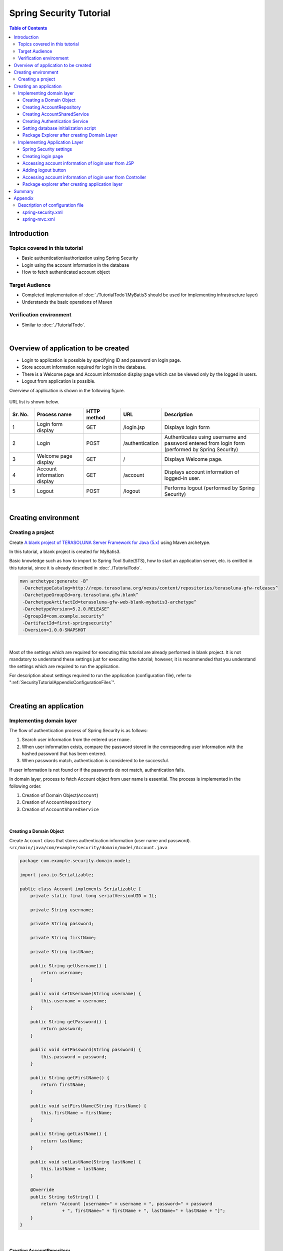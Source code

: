 ﻿Spring Security Tutorial
================================================================================

.. only:: html

.. contents:: Table of Contents
   :depth: 3
   :local:


Introduction
--------------------------------------------------------------------------------

Topics covered in this tutorial
^^^^^^^^^^^^^^^^^^^^^^^^^^^^^^^^^^^^^^^^^^^^^^^^^^^^^^^^^^^^^^^^^^^^^^^^^^^^^^^^
* Basic authentication/authorization using Spring Security
* Login using the account information in the database
* How to fetch authenticated account object

Target Audience
^^^^^^^^^^^^^^^^^^^^^^^^^^^^^^^^^^^^^^^^^^^^^^^^^^^^^^^^^^^^^^^^^^^^^^^^^^^^^^^^
* Completed implementation of :doc:`./TutorialTodo`\ (MyBatis3 should be used for implementing infrastructure layer) 
* Understands the basic operations of Maven

Verification environment
^^^^^^^^^^^^^^^^^^^^^^^^^^^^^^^^^^^^^^^^^^^^^^^^^^^^^^^^^^^^^^^^^^^^^^^^^^^^^^^^
* Similar to :doc:`./TutorialTodo`\ . 

|

Overview of application to be created
--------------------------------------------------------------------------------

* Login to application is possible by specifying ID and password on login page.
* Store account information required for login in the database.
* There is a Welcome page and Account information display page which can be viewed only by the logged in users.
* Logout from application is possible.

Overview of application is shown in the following figure.

.. figure:: ./images_Security/security_tutorial_applicatioin_overview.png
   :width: 90%

URL list is shown below.

.. tabularcolumns:: |p{0.10\linewidth}|p{0.20\linewidth}|p{0.15\linewidth}|p{0.15\linewidth}|p{0.40\linewidth}|
.. list-table::
    :header-rows: 1
    :widths: 10 20 15 15 40

    * - Sr. No.
      - Process name
      - HTTP method
      - URL
      - Description
    * - 1
      - Login form display
      - GET
      - /login.jsp
      - Displays login form
    * - 2
      - Login
      - POST
      - /authentication
      - Authenticates using username and password entered from login form (performed by Spring Security)
    * - 3
      - Welcome page display
      - GET
      - /
      - Displays Welcome page.
    * - 4
      - Account information display
      - GET
      - /account
      - Displays account information of logged-in user.
    * - 5
      - Logout
      - POST
      - /logout
      - Performs logout (performed by Spring Security)

|

Creating environment
--------------------------------------------------------------------------------

Creating a project
^^^^^^^^^^^^^^^^^^^^^^^^^^^^^^^^^^^^^^^^^^^^^^^^^^^^^^^^^^^^^^^^^^^^^^^^^^^^^^^^

Create \ `A blank project of TERASOLUNA Server Framework for Java (5.x) <https://github.com/terasolunaorg/terasoluna-gfw-web-blank>`_\  using Maven archetype.

In this tutorial, a blank project is created for MyBatis3.

Basic knowledge such as how to import to Spring Tool Suite(STS), how to start an application server, etc. is omitted in this tutorial,
since it is already described in :doc:`./TutorialTodo`.

.. code-block:: console

    mvn archetype:generate -B^
     -DarchetypeCatalog=http://repo.terasoluna.org/nexus/content/repositories/terasoluna-gfw-releases^
     -DarchetypeGroupId=org.terasoluna.gfw.blank^
     -DarchetypeArtifactId=terasoluna-gfw-web-blank-mybatis3-archetype^
     -DarchetypeVersion=5.2.0.RELEASE^
     -DgroupId=com.example.security^
     -DartifactId=first-springsecurity^
     -Dversion=1.0.0-SNAPSHOT

|

Most of the settings which are required for executing this tutorial are already performed in blank project.
It is not mandatory to understand these settings just for executing the tutorial; however,
it is recommended that you understand the settings which are required to run the application.

For description about settings required to run the application (configuration file),
refer to ":ref:`SecurityTutorialAppendixConfigurationFiles`".

|

Creating an application
--------------------------------------------------------------------------------

Implementing domain layer
^^^^^^^^^^^^^^^^^^^^^^^^^^^^^^^^^^^^^^^^^^^^^^^^^^^^^^^^^^^^^^^^^^^^^^^^^^^^^^^^

The flow of authentication process of Spring Security is as follows:

#. Search user information from the entered \ ``username``\ .
#. When user information exists, compare the password stored in the corresponding user information with the hashed password that has been entered.
#. When passwords match, authentication is considered to be successful.

If user information is not found or if the passwords do not match, authentication fails.

In domain layer, process to fetch Account object from user name is essential. The process is implemented in the following order.

#. Creation of Domain Object(\ ``Account``\ )
#. Creation of \ ``AccountRepository``\ 
#. Creation of \ ``AccountSharedService``\ 

|

Creating a Domain Object
""""""""""""""""""""""""""""""""""""""""""""""""""""""""""""""""""""""""""""""""

| Create \ ``Account``\  class that stores authentication information (user name and password).
| ``src/main/java/com/example/security/domain/model/Account.java``

.. code-block:: java
  
    package com.example.security.domain.model;
  
    import java.io.Serializable;
  
    public class Account implements Serializable {
        private static final long serialVersionUID = 1L;
  
        private String username;
  
        private String password;
  
        private String firstName;
  
        private String lastName;
  
        public String getUsername() {
            return username;
        }
  
        public void setUsername(String username) {
            this.username = username;
        }
  
        public String getPassword() {
            return password;
        }
  
        public void setPassword(String password) {
            this.password = password;
        }
  
        public String getFirstName() {
            return firstName;
        }
  
        public void setFirstName(String firstName) {
            this.firstName = firstName;
        }
  
        public String getLastName() {
            return lastName;
        }
  
        public void setLastName(String lastName) {
            this.lastName = lastName;
        }
  
        @Override
        public String toString() {
            return "Account [username=" + username + ", password=" + password
                    + ", firstName=" + firstName + ", lastName=" + lastName + "]";
        }
    }

|

Creating AccountRepository
""""""""""""""""""""""""""""""""""""""""""""""""""""""""""""""""""""""""""""""""

Implement a process to fetch \ ``Account``\  object from the database.

| Create \ ``AccountRepository``\  interface.
| ``src/main/java/com/example/security/domain/repository/account/AccountRepository.java``

.. code-block:: java
  
    package com.example.security.domain.repository.account;
  
    import com.example.security.domain.model.Account;

    public interface AccountRepository {
        Account findOne(String username);
    }

|

| Define SQL for fetching single \ ``Account``\  record, in Mapper file.
| ``src/main/resources/com/example/security/domain/repository/account/AccountRepository.xml``

.. code-block:: xml

    <?xml version="1.0" encoding="UTF-8"?>
    <!DOCTYPE mapper PUBLIC "-//mybatis.org//DTD Mapper 3.0//EN"
        "http://mybatis.org/dtd/mybatis-3-mapper.dtd">
    <mapper namespace="com.example.security.domain.repository.account.AccountRepository">

        <resultMap id="accountResultMap" type="Account">
            <id property="username" column="username" />
            <result property="password" column="password" />
            <result property="firstName" column="first_name" />
            <result property="lastName" column="last_name" />
        </resultMap>

        <select id="findOne" parameterType="String" resultMap="accountResultMap">
            SELECT
                username,
                password,
                first_name,
                last_name
            FROM
                account
            WHERE
                username = #{username}
        </select>
    </mapper>

|

Creating AccountSharedService
""""""""""""""""""""""""""""""""""""""""""""""""""""""""""""""""""""""""""""""""

Implement a business process to fetch \ ``Account``\  object from user name.

Since this process is to be used from Spring Security's Authentication service, interface name would be \ ``AccountSharedService``\  and class name would be \ ``AccountSharedServiceImpl``\ .

.. note::

    This guideline does not recommend calling a Service from another Service.

    To have common domain layer process (service),
    it is recommended to name it as \ ``XxxSharedService``\  instead of \ ``XxxService``\  to indicate that
    it is a service common across various service processes.

    The application created in this tutorial does not require common services.
    However, in general application, it is assumed to have common services for processing the account information.
    Therefore, in this tutorial, process to fetch the account information is implemented as SharedService.

|


| Create \ ``AccountSharedService``\  interface.
| ``src/main/java/com/example/security/domain/service/account/AccountSharedService.java``

.. code-block:: java

    package com.example.security.domain.service.account;

    import com.example.security.domain.model.Account;

    public interface AccountSharedService {
        Account findOne(String username);
    }

|

| Create \ ``AccountSharedServiceImpl``\  class.
| ``src/main/java/com/example/security/domain/service/account/AccountSharedServiceImpl.java``

.. code-block:: java

    package com.example.security.domain.service.account;

    import javax.inject.Inject;

    import org.springframework.stereotype.Service;
    import org.springframework.transaction.annotation.Transactional;
    import org.terasoluna.gfw.common.exception.ResourceNotFoundException;

    import com.example.security.domain.model.Account;
    import com.example.security.domain.repository.account.AccountRepository;

    @Service
    public class AccountSharedServiceImpl implements AccountSharedService {
        @Inject
        AccountRepository accountRepository;

        @Transactional(readOnly=true)
        @Override
        public Account findOne(String username) {
            // (1)
            Account account = accountRepository.findOne(username);
            // (2)
            if (account == null) {
                throw new ResourceNotFoundException("The given account is not found! username="
                        + username);
            }
            return account;
        }

    }

.. tabularcolumns:: |p{0.10\linewidth}|p{0.90\linewidth}|
.. list-table::
    :header-rows: 1
    :widths: 10 90

    * - Sr. No.
      - Description
    * - | (1)
      - | Fetch single \ ``Account``\  object that matches with the user name.
    * - | (2)
      - | If \ ``Account``\  that matches with the user name does not exist, throw \ ``ResourceNotFoundException``\  provided by common library.

|

.. _Tutorial_CreateAuthService:

Creating Authentication Service
""""""""""""""""""""""""""""""""""""""""""""""""""""""""""""""""""""""""""""""""

| Create a class to store authenticated user information which is used in Spring Security.
| ``src/main/java/com/example/security/domain/service/userdetails/SampleUserDetails.java``

.. code-block:: java

    package com.example.security.domain.service.userdetails;

    import org.springframework.security.core.authority.AuthorityUtils;
    import org.springframework.security.core.userdetails.User;

    import com.example.security.domain.model.Account;

    public class SampleUserDetails extends User { // (1)
        private static final long serialVersionUID = 1L;

        private final Account account; // (2)

        public SampleUserDetails(Account account) {
            // (3)
            super(account.getUsername(), account.getPassword(), AuthorityUtils
                    .createAuthorityList("ROLE_USER")); // (4)
            this.account = account;
        }

        public Account getAccount() { // (5)
            return account;
        }

    }

.. tabularcolumns:: |p{0.10\linewidth}|p{0.90\linewidth}|
.. list-table::
     :header-rows: 1
     :widths: 10 90
  
     * - Sr. No.
       - Description
     * - | (1)
       - | Implement \ ``org.springframework.security.core.userdetails.UserDetails``\  interface.
         | Here, implement project specific \ ``UserDetails``\  class, by inheriting \ ``org.springframework.security.core.userdetails.User`` \  class that implements \ ``UserDetails``\ .
     * - | (2)
       - | Maintain account information of this project in Spring's authentication user class.
     * - | (3)
       - | Call constructor of \ ``User``\  class. The first argument is user name, the second is password and the third is authority list.
     * - | (4)
       - | As a simple implementation, create an authority having only a role named as \ ``"ROLE_USER"``\ .
     * - | (5)
       - | Create getter of account information. This enables fetching of \ ``Account``\  object of login user.

|

| Create a service to fetch authentication user information which is used in Spring Security.
| ``src/main/java/com/example/security/domain/service/userdetails/SampleUserDetailsService.java``

.. code-block:: java

    package com.example.security.domain.service.userdetails;

    import javax.inject.Inject;

    import org.springframework.security.core.userdetails.UserDetails;
    import org.springframework.security.core.userdetails.UserDetailsService;
    import org.springframework.security.core.userdetails.UsernameNotFoundException;
    import org.springframework.stereotype.Service;
    import org.springframework.transaction.annotation.Transactional;
    import org.terasoluna.gfw.common.exception.ResourceNotFoundException;

    import com.example.security.domain.model.Account;
    import com.example.security.domain.service.account.AccountSharedService;

    @Service
    public class SampleUserDetailsService implements UserDetailsService { // (1)
        @Inject
        AccountSharedService accountSharedService; // (2)

        @Transactional(readOnly=true)
        @Override
        public UserDetails loadUserByUsername(String username) throws UsernameNotFoundException {
            try {
                Account account = accountSharedService.findOne(username); // (3)
                return new SampleUserDetails(account); // (4)
            } catch (ResourceNotFoundException e) {
                throw new UsernameNotFoundException("user not found", e); // (5)
            }
        }

    }

.. tabularcolumns:: |p{0.10\linewidth}|p{0.90\linewidth}|
.. list-table::
     :header-rows: 1
     :widths: 10 90
  
     * - Sr. No.
       - Description
     * - | (1)
       - | Implement \ ``org.springframework.security.core.userdetails.UserDetailsService``\  interface.
     * - | (2)
       - | Inject \ ``AccountSharedService``\ .
     * - | (3)
       - | Delegate the process of fetching \ ``Account``\  object from \ ``username``\  to \ ``AccountSharedService``\ .
     * - | (4)
       - | Create project specific \ ``UserDetails``\  object using the fetched \ ``Account``\  object, and return as the return value of method.
     * - | (5)
       - | Throw \ ``UsernameNotFoundException``\  when target user is not found.

|


Setting database initialization script
""""""""""""""""""""""""""""""""""""""""""""""""""""""""""""""""""""""""""""""""

In this tutorial, H2 database (in memory database) is used as a database to store account information.
As a result, database initialization is necessary by executing SQL at the time of starting the application server.

| Add the settings for executing SQL script that is used to initialize the database.
| ``src/main/resources/META-INF/spring/first-springsecurity-env.xml``

.. code-block:: xml
    :emphasize-lines: 3,6,44-49

    <?xml version="1.0" encoding="UTF-8"?>
    <beans xmlns="http://www.springframework.org/schema/beans"
        xmlns:jdbc="http://www.springframework.org/schema/jdbc"
        xmlns:xsi="http://www.w3.org/2001/XMLSchema-instance"
        xsi:schemaLocation="http://www.springframework.org/schema/beans http://www.springframework.org/schema/beans/spring-beans.xsd
            http://www.springframework.org/schema/jdbc http://www.springframework.org/schema/jdbc/spring-jdbc.xsd">

        <bean id="dateFactory" class="org.terasoluna.gfw.common.date.jodatime.DefaultJodaTimeDateFactory" />

        <bean id="realDataSource" class="org.apache.commons.dbcp2.BasicDataSource"
            destroy-method="close">
            <property name="driverClassName" value="${database.driverClassName}" />
            <property name="url" value="${database.url}" />
            <property name="username" value="${database.username}" />
            <property name="password" value="${database.password}" />
            <property name="defaultAutoCommit" value="false" />
            <property name="maxTotal" value="${cp.maxActive}" />
            <property name="maxIdle" value="${cp.maxIdle}" />
            <property name="minIdle" value="${cp.minIdle}" />
            <property name="maxWaitMillis" value="${cp.maxWait}" />
        </bean>

        <bean id="dataSource" class="net.sf.log4jdbc.Log4jdbcProxyDataSource">
            <constructor-arg index="0" ref="realDataSource" />
        </bean>

        <!--  REMOVE THIS LINE IF YOU USE JPA
        <bean id="transactionManager"
            class="org.springframework.orm.jpa.JpaTransactionManager">
            <property name="entityManagerFactory" ref="entityManagerFactory" />
        </bean>
              REMOVE THIS LINE IF YOU USE JPA  -->
        <!--  REMOVE THIS LINE IF YOU USE MyBatis2
        <bean id="transactionManager"
            class="org.springframework.jdbc.datasource.DataSourceTransactionManager">
            <property name="dataSource" ref="dataSource" />
        </bean>
              REMOVE THIS LINE IF YOU USE MyBatis2  -->
        <bean id="transactionManager"
            class="org.springframework.jdbc.datasource.DataSourceTransactionManager">
            <property name="dataSource" ref="dataSource" />
        </bean>

        <!-- (1) -->
        <jdbc:initialize-database data-source="dataSource" ignore-failures="ALL">
            <!-- (2) -->
            <jdbc:script location="classpath:/database/${database}-schema.sql" />
            <jdbc:script location="classpath:/database/${database}-dataload.sql" />
        </jdbc:initialize-database>

    </beans>

.. tabularcolumns:: |p{0.10\linewidth}|p{0.90\linewidth}|
.. list-table::
    :header-rows: 1
    :widths: 10 90

    * - Sr. No.
      - Description
    * - | (1)
      - Perform settings to execute SQL script that initializes the database in \ ``<jdbc:initialize-database>``\  tag.

        Define these settings in \ ``first-springsecurity-env.xml``\ , since they are normally used only during development (environment dependent settings).
    * - | (2)
      - Specify the SQL file where DDL statement for creating a table that stores account information is mentioned.

        As per blank project settings, \ ``H2-schema.sql``\  is executed since \ ``database=H2``\  is defined in \ ``first-springsecurity-infra.properties``\ .
    * - | (3)
      - Specify SQL file, where DML statement to register the demo user is mentioned.

        As per blank project settings, \ ``H2-dataload.sql``\ is executed since \ ``database=H2``\  is defined in \ ``first-springsecurity-infra.properties``\ .

|

| Create DDL statement for creating a table that stores account information.
| ``src/main/resources/database/H2-schema.sql``

.. code-block:: sql

    CREATE TABLE account(
        username varchar(128),
        password varchar(60),
        first_name varchar(128),
        last_name varchar(128),
        constraint pk_tbl_account primary key (username)
    );

|
| Create DML statement to register the demo user (username=demo, password=demo).
| ``src/main/resources/database/H2-dataload.sql``

.. code-block:: sql

    INSERT INTO account(username, password, first_name, last_name) VALUES('demo', '$2a$10$oxSJl.keBwxmsMLkcT9lPeAIxfNTPNQxpeywMrF7A3kVszwUTqfTK', 'Taro', 'Yamada'); -- (1)
    COMMIT;

.. tabularcolumns:: |p{0.10\linewidth}|p{0.90\linewidth}|
.. list-table::
    :header-rows: 1
    :widths: 10 90

    * - Sr. No.
      - Description
    * - | (1)
      - As per blank project settings, \ ``org.springframework.security.crypto.bcrypt.BCryptPasswordEncoder``\  is set as a class to hash the password in \ ``applicationContext.xml``\ .

        In this tutorial, a string called \ ``"demo"``\  that is hashed using BCrypt algorithm is inserted in the password in order to perform password hashing using \ ``BCryptPasswordEncoder``\ .

|

Package Explorer after creating Domain Layer
""""""""""""""""""""""""""""""""""""""""""""""""""""""""""""""""""""""""""""""""
Confirm the file created in domain layer.

"Hierarchical" is being used for Package Presentation of Package Explorer.

.. figure:: ./images_Security/security_tutorial-domain-layer-package-explorer.png
   :alt: security tutorial domain layer package explorer

|

Implementing Application Layer
^^^^^^^^^^^^^^^^^^^^^^^^^^^^^^^^^^^^^^^^^^^^^^^^^^^^^^^^^^^^^^^^^^^^^^^^^^^^^^^^

Spring Security settings
""""""""""""""""""""""""""""""""""""""""""""""""""""""""""""""""""""""""""""""""
Perform authentication/authorization settings using Spring Security in \ ``spring-security.xml``\ .

Following are URL patterns to be handled by the application created in this tutorial.

.. tabularcolumns:: |p{0.30\linewidth}|p{0.70\linewidth}|
.. list-table::
   :header-rows: 1
   :widths: 30 70
   
   * - | URL
     - | Description
   * - | /login.jsp
     - | URL to display login form
   * - | /login.jsp?error=true
     - | URL to display transition page (login page) in case of authentication error
   * - | /login
     - | URL for authentication
   * - | /logout
     - | URL for logout
   * - | /
     - | URL to display welcome page
   * - | /account
     - | URL to display account information of login user.

|

.. _Tutorial_setting-spring-security:

| Add following settings apart from the settings provided by blank project.
| ``src/main/resources/META-INF/spring/spring-security.xml``

.. code-block:: xml
    :emphasize-lines: 22-23,27-28,32-33,34-35,42-47

    <?xml version="1.0" encoding="UTF-8"?>
    <beans xmlns="http://www.springframework.org/schema/beans"
        xmlns:xsi="http://www.w3.org/2001/XMLSchema-instance" xmlns:sec="http://www.springframework.org/schema/security"
        xmlns:context="http://www.springframework.org/schema/context"
        xsi:schemaLocation="http://www.springframework.org/schema/security http://www.springframework.org/schema/security/spring-security.xsd
            http://www.springframework.org/schema/beans http://www.springframework.org/schema/beans/spring-beans.xsd
            http://www.springframework.org/schema/context http://www.springframework.org/schema/context/spring-context.xsd">

        <sec:http pattern="/resources/**" security="none"/>
        <sec:http>
            <sec:headers>
                <sec:cache-control />
                <sec:content-type-options />
                <sec:hsts />
                <sec:frame-options />
                <sec:xss-protection />
            </sec:headers>
            <sec:csrf />
            <sec:access-denied-handler ref="accessDeniedHandler"/>
            <sec:custom-filter ref="userIdMDCPutFilter" after="ANONYMOUS_FILTER"/>
            <sec:session-management />
            <!-- (1) -->
            <sec:form-login
                login-page="/login.jsp"
                authentication-failure-url="/login.jsp?error=true" />
            <!-- (2) -->
            <sec:logout
                logout-url="/logout"
                logout-success-url="/"
                delete-cookies="JSESSIONID" />
            <!-- (3) -->
            <sec:intercept-url pattern="/login.jsp" access="permitAll" />
            <sec:intercept-url pattern="/**" access="isAuthenticated()" />

        </sec:http>

        <sec:authentication-manager>
            <!-- com.example.security.domain.service.userdetails.SampleUserDetailsService
              is scanned by component scan with @Service -->
            <!-- (4) -->
            <sec:authentication-provider
                user-service-ref="sampleUserDetailsService">
                <!-- (5) -->
                <sec:password-encoder ref="passwordEncoder" />
            </sec:authentication-provider>
        </sec:authentication-manager>

        <!-- Change View for CSRF or AccessDenied -->
        <bean id="accessDeniedHandler"
            class="org.springframework.security.web.access.DelegatingAccessDeniedHandler">
            <constructor-arg index="0">
                <map>
                    <entry
                        key="org.springframework.security.web.csrf.InvalidCsrfTokenException">
                        <bean
                            class="org.springframework.security.web.access.AccessDeniedHandlerImpl">
                            <property name="errorPage"
                                value="/WEB-INF/views/common/error/invalidCsrfTokenError.jsp" />
                        </bean>
                    </entry>
                    <entry
                        key="org.springframework.security.web.csrf.MissingCsrfTokenException">
                        <bean
                            class="org.springframework.security.web.access.AccessDeniedHandlerImpl">
                            <property name="errorPage"
                                value="/WEB-INF/views/common/error/missingCsrfTokenError.jsp" />
                        </bean>
                    </entry>
                </map>
            </constructor-arg>
            <constructor-arg index="1">
                <bean
                    class="org.springframework.security.web.access.AccessDeniedHandlerImpl">
                    <property name="errorPage"
                        value="/WEB-INF/views/common/error/accessDeniedError.jsp" />
                </bean>
            </constructor-arg>
        </bean>

        <!-- Put UserID into MDC -->
        <bean id="userIdMDCPutFilter" class="org.terasoluna.gfw.security.web.logging.UserIdMDCPutFilter">
        </bean>

    </beans>

.. tabularcolumns:: |p{0.10\linewidth}|p{0.90\linewidth}|
.. list-table::
    :header-rows: 1
    :widths: 10 90
  
    * - Sr. No.
      - Description
    * - | (1)
      - Perform settings related to login form using \ ``<sec:form-login>``\  tag.

        Perform following settings in \ ``<sec:form-login>``\  tag

        * URL to display login form in \ ``login-page``\  attribute.
        * URL to display destination page in case of an authentication error in \ ``authentication-failure-url``\  attribute
        * URL to perform authentication in \ ``login-processing-url``\  attribute

    * - | (2)
      - Perform settings for logout using \ ``<sec:logout>``\  tag.

        Perform following settings in \ ``<sec:logout>``\  tag.

        * URL to perform logout in \ ``logout-url``\  attribute
        * URL to display destination page after performing logout in \ ``logout-success-url``\  attribute (URL to display welcome page in this tutorial)
        * Cookie name to be deleted at the time of logout in \ ``delete-cookies``\  attribute (Cookie name of session ID in this tutorial)

    * - | (3)
      - Perform authorization settings for each URL using \ ``<sec:intercept-url>``\  tag.

        Perform following settings in \ ``<sec:intercept-url>``\  tag.

        * \ ``permitAll``\  that allows all the users to access the URL to display login form 
        * \ ``isAuthenticated()``\  that allows only the authenticated users to access the URLs other than the URLs mentioned above

        However, all users can access the URL under \ ``/resources/``\ ,  since the settings are such that authentication/authorization is not performed by Spring Security (\ ``<sec:http pattern="/resources/**" security="none"/>``\ ).
    * - | (4)
      - Perform settings of \ ``org.springframework.security.authentication.AuthenticationProvider``\  that performs authentication using \ ``<sec:authentication-provider>``\  tag.

        By default, \ ``UserDetails``\  is fetched using \ ``UserDetailsService``\ , and a class (\ ``org.springframework.security.authentication.dao.DaoAuthenticationProvider``\ ) that performs user authentication by comparing hashed password in \ ``UserDetails``\  with the password specified in login form, is used.

        Specify component bean name where \ ``UserDetailsService``\  interface is implemented in \ ``user-service-ref``\  attribute. In this tutorial, \ ``SampleUserDetailsService``\  class created in domain layer is set.
    * - | (5)
      - Perform settings for a class (\ ``PasswordEncoder``\ ) to hash the password specified in login form using \ ``<sec:password-encoder>``\  tag.

        In this tutorial, \ ``org.springframework.security.crypto.bcrypt.BCryptPasswordEncoder``\  defined in \ ``applicationContext.xml``\  is used.

.. note::

    Default URL provided by Spring Security is changed for the URLs that perform authentication and logout process.

    This is because, a string (\ ``spring_security``\ ) that implies the usage of Spring Security is included in these URLs.
    When default URL is used as it is and if security vulnerability is detected in Spring Security,
    please be careful as it becomes easy to receive attacks from a malicious user.

|

Creating login page
""""""""""""""""""""""""""""""""""""""""""""""""""""""""""""""""""""""""""""""""
| Create login form on login page.
| ``src/main/webapp/login.jsp``

.. code-block:: jsp
  
    <!DOCTYPE html>
    <html>
    <head>
    <title>Login Page</title>
    <link rel="stylesheet"
        href="${pageContext.request.contextPath}/resources/app/css/styles.css">
    </head>
    <body>
        <div id="wrapper">
            <h3>Login with Username and Password</h3>

            <!-- (1) -->
            <c:if test="${param.containsKey('error')}">
                <!-- (2) -->
                <t:messagesPanel messagesType="error"
                    messagesAttributeName="SPRING_SECURITY_LAST_EXCEPTION" />
            </c:if>

            <!-- (3) -->
            <form:form action="${pageContext.request.contextPath}/login">
                <table>
                    <tr>
                        <td><label for="username">User:</label></td>
                        <td><input type="text" id="username"
                            name="username" value='demo'>(demo)</td><!-- (4) -->
                    </tr>
                    <tr>
                        <td><label for="password">Password:</label></td>
                        <td><input type="password" id="password"
                            name="password" value="demo" />(demo)</td><!-- (5) -->
                    </tr>
                    <tr>
                        <td>&nbsp;</td>
                        <td><input name="submit" type="submit" value="Login" /></td>
                    </tr>
                </table>
            </form:form>
        </div>
    </body>
    </html>

.. tabularcolumns:: |p{0.10\linewidth}|p{0.90\linewidth}|
.. list-table::
    :header-rows: 1
    :widths: 10 90
  
    * - Sr. No.
      - Description
    * - | (1)
      - When authentication fails, \ ``"/login.jsp?error=true"``\  is called and login page is displayed.
        Therefore, use \ ``<c:if>``\  tag, so that error message is displayed only at the time after the display of authentication error.
    * - | (2)
      - Display an error message using \ ``<t:messagesPanel>``\  tag provided by common library.

        When authentication fails, an exception object of authentication error is stored with attribute name \ ``"SPRING_SECURITY_LAST_EXCEPTION"``\  in session scope.
    * - | (3)
      - Set URL for authentication (\ ``"/login"``\ ) in \ ``action``\  attribute of \ ``<form:form>``\  tag. This URL is default for Spring Security.

        Send parameters necessary for authentication (user name and password) using POST method.
    * - | (4)
      - Create a text box to specify user name.

        Spring Security's default parameter name is \ ``username``\ .
    * - | (5)
      - Create a text box to specify password (text box for password).

        Spring Security's default parameter name is \ ``password``\ .

|

| Ensure that exception object of authentication error stored in session scope could be fetched from JSP.
| ``src/main/webapp/WEB-INF/views/common/include.jsp``

.. code-block:: jsp
    :emphasize-lines: 1

    <%@ page session="true"%> <!-- (6) -->
    <%@ taglib uri="http://java.sun.com/jsp/jstl/core" prefix="c"%>
    <%@ taglib uri="http://java.sun.com/jsp/jstl/fmt" prefix="fmt"%>
    <%@ taglib uri="http://www.springframework.org/tags" prefix="spring"%>
    <%@ taglib uri="http://www.springframework.org/tags/form" prefix="form"%>
    <%@ taglib uri="http://www.springframework.org/security/tags" prefix="sec"%>
    <%@ taglib uri="http://terasoluna.org/functions" prefix="f"%>
    <%@ taglib uri="http://terasoluna.org/tags" prefix="t"%>

.. tabularcolumns:: |p{0.10\linewidth}|p{0.90\linewidth}|
.. list-table::
    :header-rows: 1
    :widths: 10 90

    * - Sr. No.
      - Description
    * - | (6)
      - Set \ ``session``\  attribute of \ ``page``\  directive to \ ``true``\ .

.. note::

    As per default settings of blank project, session scope cannot be accessed from JSP.
    This is to ensure that the session cannot be easily used; however,
    in case of fetching an exception object of authentication error from JSP, it is necessary to be accessible from a JSP by session scope.

| 

| Try to display the welcome page by entering  http://localhost:8080/first-springsecurity/ in browser address bar.
| Since the user is not logged in, it is transited to the set value of \ ``login-page``\  attribute of \ ``<sec:form-login>``\  tag (http://localhost:8080/first-springsecurity/login.jsp), and the screen below is displayed.

.. figure:: ./images_Security/security_tutorial_login_page.png
   :width: 80%

Accessing account information of login user from JSP
""""""""""""""""""""""""""""""""""""""""""""""""""""""""""""""""""""""""""""""""
| Access the account information of login user from JSP and display the name.
| ``src/main/webapp/WEB-INF/views/welcome/home.jsp``

.. code-block:: xml
    :emphasize-lines: 10-11,17-18
  
    <!DOCTYPE html>
    <html>
    <head>
    <meta charset="utf-8">
    <title>Home</title>
    <link rel="stylesheet"
        href="${pageContext.request.contextPath}/resources/app/css/styles.css">
    </head>

    <!-- (1) -->
    <sec:authentication property="principal.account" var="account" />

    <body>
        <div id="wrapper">
            <h1>Hello world!</h1>
            <p>The time on the server is ${serverTime}.</p>
            <!-- (2) -->
            <p>Welcome ${f:h(account.firstName)} ${f:h(account.lastName)} !!</p>
            <ul>
                <li><a href="${pageContext.request.contextPath}/account">view account</a></li>
            </ul>
        </div>
    </body>
    </html>

.. tabularcolumns:: |p{0.10\linewidth}|p{0.90\linewidth}|
.. list-table::
    :header-rows: 1
    :widths: 10 90
  
    * - Sr. No.
      - Description
    * - | (1)
      - Access \ ``org.springframework.security.core.Authentication``\  object of login user using \ ``<sec:authentication>``\  tag.

        By using \ ``property``\  attribute, any property retained by \ ``Authentication``\  object can be accessed , and the property value that has been accessed can be stored in any scope using \ ``var``\  attribute.
        Page scope is set by default and referred within this JSP only.
        
        In this tutorial, \ ``Account``\  object of login user is stored in page scope with attribute name \ ``account``\ .
    * - | (2)
      - Access \ ``Account``\  object of login user and display \ ``firstName``\  and \ ``lastName``\ .

|

Click Login button on login page to display welcome page.

.. figure:: ./images_Security/security_tutorial_welcome_page.png
   :width: 70%

Adding logout button
""""""""""""""""""""""""""""""""""""""""""""""""""""""""""""""""""""""""""""""""

| Add a button to perform logout.
| ``src/main/webapp/WEB-INF/views/welcome/home.jsp``

.. code-block:: xml
    :emphasize-lines: 18-21

    <!DOCTYPE html>
    <html>
    <head>
    <meta charset="utf-8">
    <title>Home</title>
    <link rel="stylesheet"
        href="${pageContext.request.contextPath}/resources/app/css/styles.css">
    </head>

    <sec:authentication property="principal.account" var="account" />

    <body>
        <div id="wrapper">
            <h1>Hello world!</h1>
            <p>The time on the server is ${serverTime}.</p>
            <p>Welcome ${f:h(account.firstName)} ${f:h(account.lastName)} !!</p>
            <p>
                <!-- (1) -->
                <form:form action="${pageContext.request.contextPath}/logout">
                    <button type="submit">Logout</button>
                </form:form>
            </p>
            <ul>
                <li><a href="${pageContext.request.contextPath}/account">view account</a></li>
            </ul>
        </div>
    </body>
    </html>

.. tabularcolumns:: |p{0.10\linewidth}|p{0.90\linewidth}|
.. list-table::
    :header-rows: 1
    :widths: 10 90

    * - Sr. No.
      - Description
    * - | (1)
      - Add a form for logout using \ ``<form:form>``\  tag.

        Add Logout button by specifying the URL for logout (\ ``"/logout"``\ ) in \ ``action``\  attribute. This URL is default for Spring Security.

|

Click Logout button to log out from the application (login page is displayed).

.. figure:: ./images_Security/security_tutorial_add_logout.png
    :width: 70%


Accessing account information of login user from Controller
""""""""""""""""""""""""""""""""""""""""""""""""""""""""""""""""""""""""""""""""

| Access account information of login user from Controller and pass it to View.
| ``src/main/java/com/example/security/app/account/AccountController.java``

.. code-block:: java
    :emphasize-lines: 17,19-21
  
    package com.example.security.app.account;

    import org.springframework.security.core.annotation.AuthenticationPrincipal;
    import org.springframework.stereotype.Controller;
    import org.springframework.ui.Model;
    import org.springframework.web.bind.annotation.RequestMapping;

    import com.example.security.domain.model.Account;
    import com.example.security.domain.service.userdetails.SampleUserDetails;

    @Controller
    @RequestMapping("account")
    public class AccountController {

        @RequestMapping
        public String view(
                @AuthenticationPrincipal SampleUserDetails userDetails, // (1)
                Model model) {
            // (2)
            Account account = userDetails.getAccount();
            model.addAttribute(account);
            return "account/view";
        }
    }
  
.. tabularcolumns:: |p{0.10\linewidth}|p{0.90\linewidth}|
.. list-table::
    :header-rows: 1
    :widths: 10 90
  
    * - Sr. No.
      - description
    * - | (1)
      - | Receive \ ``UserDetails``\  object of login user by specifying \ ``@AuthenticationPrincipal``\  annotation.
    * - | (2)
      - | Fetch \ ``Account``\  object which is retained by \ ``SampleUserDetails``\  object and store it in \ ``Model``\  in order to pass it to View.

| 

| Access the account information passed from Controller to display the same.
| ``src/main/webapp/WEB-INF/views/account/view.jsp``

.. code-block:: jsp

    <!DOCTYPE html>
    <html>
    <head>
    <meta charset="utf-8">
    <title>Home</title>
    <link rel="stylesheet"
        href="${pageContext.request.contextPath}/resources/app/css/styles.css">
    </head>
    <body>
        <div id="wrapper">
            <h1>Account Information</h1>
            <table>
                <tr>
                    <th>Username</th>
                    <td>${f:h(account.username)}</td>
                </tr>
                <tr>
                    <th>First name</th>
                    <td>${f:h(account.firstName)}</td>
                </tr>
                <tr>
                    <th>Last name</th>
                    <td>${f:h(account.lastName)}</td>
                </tr>
            </table>
        </div>
    </body>
    </html>

| 

Click 'view account' link on welcome page to display "Show account information" page of login user.

.. figure:: ./images_Security/security_tutorial_account_information_page.png
   :width: 80%

Package explorer after creating application layer
""""""""""""""""""""""""""""""""""""""""""""""""""""""""""""""""""""""""""""""""

Confirm the file created in application layer.

"Hierarchical" is being used for Package Presentation of Package Explorer.

.. figure:: ./images_Security/security_tutorial-application-layer-package-explorer.png
   :alt: security tutorial application layer package explorer

|

Summary
--------------------------------------------------------------------------------
We have covered the following topics in this tutorial.

* Basic authentication/authorization using Spring Security
* How to customize authentication user object
* Authentication settings using Repository and Service class
* How to access logged in account information from JSP
* How to access logged in account information from Controller

|

Appendix
--------------------------------------------------------------------------------

.. _SecurityTutorialAppendixConfigurationFiles:

Description of configuration file
^^^^^^^^^^^^^^^^^^^^^^^^^^^^^^^^^^^^^^^^^^^^^^^^^^^^^^^^^^^^^^^^^^^^^^^^^^^^^^^^

Describe configuration file to understand which settings are necessary for using Spring Security.

spring-security.xml
""""""""""""""""""""""""""""""""""""""""""""""""""""""""""""""""""""""""""""""""

Perform definitions related to Spring Security in \ ``spring-security.xml``\ .

\ ``src/main/resources/META-INF/spring/spring-security.xml``\ of the blank project which has been created has following settings.

.. code-block:: xml
    :emphasize-lines: 9,12,14,16,18,20,24,27,60

    <?xml version="1.0" encoding="UTF-8"?>
    <beans xmlns="http://www.springframework.org/schema/beans"
        xmlns:xsi="http://www.w3.org/2001/XMLSchema-instance" xmlns:sec="http://www.springframework.org/schema/security"
        xsi:schemaLocation="http://www.springframework.org/schema/security http://www.springframework.org/schema/security/spring-security.xsd
            http://www.springframework.org/schema/beans http://www.springframework.org/schema/beans/spring-beans.xsd">

        <!-- (1) -->
        <sec:http pattern="/resources/**" security="none"/>
        <sec:http>
            <!-- (2) -->
            <sec:form-login/>
                <sec:cache-control />
                <sec:content-type-options />
                <sec:hsts />
                <sec:frame-options />
                <sec:xss-protection />
            </sec:headers>
            <!-- (3) -->
            <sec:logout/>
            <!-- (4) -->
            <sec:access-denied-handler ref="accessDeniedHandler"/>
            <!-- (5) -->
            <sec:custom-filter ref="userIdMDCPutFilter" after="ANONYMOUS_FILTER"/>
            <!-- (6) -->
            <sec:session-management />
        </sec:http>

        <!-- (7) -->
        <sec:authentication-manager />

        <!-- (4) -->
        <!-- CSRF Protection -->
        <bean id="accessDeniedHandler"
            class="org.springframework.security.web.access.DelegatingAccessDeniedHandler">
            <constructor-arg index="0">
                <map>
                    <entry
                        key="org.springframework.security.web.csrf.InvalidCsrfTokenException">
                        <bean
                            class="org.springframework.security.web.access.AccessDeniedHandlerImpl">
                            <property name="errorPage"
                                value="/WEB-INF/views/common/error/invalidCsrfTokenError.jsp" />
                        </bean>
                    </entry>
                    <entry
                        key="org.springframework.security.web.csrf.MissingCsrfTokenException">
                        <bean
                            class="org.springframework.security.web.access.AccessDeniedHandlerImpl">
                            <property name="errorPage"
                                value="/WEB-INF/views/common/error/missingCsrfTokenError.jsp" />
                        </bean>
                    </entry>
                </map>
            </constructor-arg>
            <constructor-arg index="1">
                <bean
                    class="org.springframework.security.web.access.AccessDeniedHandlerImpl">
                    <property name="errorPage"
                        value="/WEB-INF/views/common/error/accessDeniedError.jsp" />
                </bean>
            </constructor-arg>
        </bean>

        <!-- (5) -->
        <!-- Put UserID into MDC -->
        <bean id="userIdMDCPutFilter" class="org.terasoluna.gfw.security.web.logging.UserIdMDCPutFilter">
        </bean>

    </beans>

.. tabularcolumns:: |p{0.10\linewidth}|p{0.90\linewidth}|
.. list-table::
    :header-rows: 1
    :widths: 10 90

    * - Sr. No.
      - Description
    * - | (1)
      - Control authentication/authorization for HTTP access using \ ``<sec:http>``\  tag.

        As per the default settings of blank project , URL to access static resources (js, css, image files, etc.) is out of authentication/authorization scope.
    * - | (2)
      - Control login related operation which use form  authentication, by using \ ``<sec:form-login>``\  tag.

        For usage method, refer to ":ref:`form-login`".
    * - | (3)
      - Control logout related operations by using \ ``<sec:logout>``\  tag.

        For usage method, refer to [:ref:`SpringSecurityAuthenticationLogout`].
    * - | (4)
      - Control action after access is denied using \ ``<sec:access-denied-handler>``\  tag.

        Following settings are performed as default settings of blank project.

        * Destination when invalid CSRF token is detected (when \ ``InvalidCsrfTokenException``\  occurs)
        * Destination when CSRF token cannot be fetched from token store (when \ ``MissingCsrfTokenException``\  occurs)
        * Destination when access is denied in authorization (when \ ``AccessDeniedException``\  other than above mentioned occurs)

    * - | (5)
      - Enable servlet filter to store authentication user name of Spring Security in logger MDC.
        Once this setting is enabled, authentication user name is output in log thereby enhancing the traceability.
    * - | (6)
      - Control session management method of Spring Security using \ ``<sec:session-management>``\  tag.

        For usage method, refer to ":ref:`SpringSecuritySessionManagementSetup`".
    * - | (7)
      - Control authentication using \ ``<sec:authentication-manager>``\  tag.

        For usage method, refer to ":ref:`AuthenticationProviderConfiguration`".


|

spring-mvc.xml
""""""""""""""""""""""""""""""""""""""""""""""""""""""""""""""""""""""""""""""""

Perform settings to link Spring Security and Spring MVC in \ ``spring-mvc.xml``\ .

\ ``src/main/resources/META-INF/spring/spring-mvc.xml``\  of the blank project that has been created has following settings.
Description of settings not related to Spring Security is omitted.

.. code-block:: xml
    :emphasize-lines: 19-21,76-77

    <?xml version="1.0" encoding="UTF-8"?>
    <beans xmlns="http://www.springframework.org/schema/beans"
        xmlns:xsi="http://www.w3.org/2001/XMLSchema-instance" xmlns:context="http://www.springframework.org/schema/context"
        xmlns:mvc="http://www.springframework.org/schema/mvc" xmlns:util="http://www.springframework.org/schema/util"
        xmlns:aop="http://www.springframework.org/schema/aop"
        xsi:schemaLocation="http://www.springframework.org/schema/mvc http://www.springframework.org/schema/mvc/spring-mvc.xsd
            http://www.springframework.org/schema/beans http://www.springframework.org/schema/beans/spring-beans.xsd
            http://www.springframework.org/schema/util http://www.springframework.org/schema/util/spring-util.xsd
            http://www.springframework.org/schema/context http://www.springframework.org/schema/context/spring-context.xsd
            http://www.springframework.org/schema/aop http://www.springframework.org/schema/aop/spring-aop.xsd">

        <context:property-placeholder
            location="classpath*:/META-INF/spring/*.properties" />

        <mvc:annotation-driven>
            <mvc:argument-resolvers>
                <bean
                    class="org.springframework.data.web.PageableHandlerMethodArgumentResolver" />
                <!-- (1) -->
                <bean
                    class="org.springframework.security.web.method.annotation.AuthenticationPrincipalArgumentResolver" />
            </mvc:argument-resolvers>
            <!-- workarround to CVE-2016-5007. -->
            <mvc:path-matching path-matcher="pathMatcher" />
        </mvc:annotation-driven>

        <mvc:default-servlet-handler />

        <context:component-scan base-package="com.example.security.app" />

        <mvc:resources mapping="/resources/**"
            location="/resources/,classpath:META-INF/resources/"
            cache-period="#{60 * 60}" />

        <mvc:interceptors>
            <mvc:interceptor>
                <mvc:mapping path="/**" />
                <mvc:exclude-mapping path="/resources/**" />
                <mvc:exclude-mapping path="/**/*.html" />
                <bean
                    class="org.terasoluna.gfw.web.logging.TraceLoggingInterceptor" />
            </mvc:interceptor>
            <mvc:interceptor>
                <mvc:mapping path="/**" />
                <mvc:exclude-mapping path="/resources/**" />
                <mvc:exclude-mapping path="/**/*.html" />
                <bean
                    class="org.terasoluna.gfw.web.token.transaction.TransactionTokenInterceptor" />
            </mvc:interceptor>
            <mvc:interceptor>
                <mvc:mapping path="/**" />
                <mvc:exclude-mapping path="/resources/**" />
                <mvc:exclude-mapping path="/**/*.html" />
                <bean class="org.terasoluna.gfw.web.codelist.CodeListInterceptor">
                    <property name="codeListIdPattern" value="CL_.+" />
                </bean>
            </mvc:interceptor>
            <!--  REMOVE THIS LINE IF YOU USE JPA
            <mvc:interceptor>
                <mvc:mapping path="/**" />
                <mvc:exclude-mapping path="/resources/**" />
                <mvc:exclude-mapping path="/**/*.html" />
                <bean
                    class="org.springframework.orm.jpa.support.OpenEntityManagerInViewInterceptor" />
            </mvc:interceptor>
                REMOVE THIS LINE IF YOU USE JPA  -->
        </mvc:interceptors>

        <!-- Settings View Resolver. -->
        <mvc:view-resolvers>
            <mvc:jsp prefix="/WEB-INF/views/" />
        </mvc:view-resolvers>

        <bean id="requestDataValueProcessor"
            class="org.terasoluna.gfw.web.mvc.support.CompositeRequestDataValueProcessor">
            <constructor-arg>
                <util:list>
                    <!-- (2) -->
                    <bean class="org.springframework.security.web.servlet.support.csrf.CsrfRequestDataValueProcessor" />
                    <bean
                        class="org.terasoluna.gfw.web.token.transaction.TransactionTokenRequestDataValueProcessor" />
                </util:list>
            </constructor-arg>
        </bean>

        <!-- Setting Exception Handling. -->
        <!-- Exception Resolver. -->
        <bean id="systemExceptionResolver"
            class="org.terasoluna.gfw.web.exception.SystemExceptionResolver">
            <property name="exceptionCodeResolver" ref="exceptionCodeResolver" />
            <!-- Setting and Customization by project. -->
            <property name="order" value="3" />
            <property name="exceptionMappings">
                <map>
                    <entry key="ResourceNotFoundException" value="common/error/resourceNotFoundError" />
                    <entry key="BusinessException" value="common/error/businessError" />
                    <entry key="InvalidTransactionTokenException" value="common/error/transactionTokenError" />
                    <entry key=".DataAccessException" value="common/error/dataAccessError" />
                </map>
            </property>
            <property name="statusCodes">
                <map>
                    <entry key="common/error/resourceNotFoundError" value="404" />
                    <entry key="common/error/businessError" value="409" />
                    <entry key="common/error/transactionTokenError" value="409" />
                    <entry key="common/error/dataAccessError" value="500" />
                </map>
            </property>
            <property name="defaultErrorView" value="common/error/systemError" />
            <property name="defaultStatusCode" value="500" />
        </bean>
        <!-- Setting AOP. -->
        <bean id="handlerExceptionResolverLoggingInterceptor"
            class="org.terasoluna.gfw.web.exception.HandlerExceptionResolverLoggingInterceptor">
            <property name="exceptionLogger" ref="exceptionLogger" />
        </bean>
        <aop:config>
            <aop:advisor advice-ref="handlerExceptionResolverLoggingInterceptor"
                pointcut="execution(* org.springframework.web.servlet.HandlerExceptionResolver.resolveException(..))" />
        </aop:config>

        <!-- Setting PathMatcher. -->
        <bean id="pathMatcher" class="org.springframework.util.AntPathMatcher">
            <property name="trimTokens" value="false" />
        </bean>

    </beans>

.. tabularcolumns:: |p{0.10\linewidth}|p{0.90\linewidth}|
.. list-table::
    :header-rows: 1
    :widths: 10 90

    * - Sr. No.
      - Description
    * - | (1)
      - Settings to ensure that \ ``UserDetails``\  object of login user is received as Controller argument, by specifying \ ``@AuthenticationPrincipal``\  annotation.

        Specify \ ``AuthenticationPrincipalArgumentResolver``\  in \ ``<mvc:argument-resolvers>``\  tag.
    * - | (2)
      - Settings to embed CSRF token value in HTML form using \ ``<form:form>``\  tag (JSP tag library).

        Specify \ ``CsrfRequestDataValueProcessor``\  in \ ``CompositeRequestDataValueProcessor``\  constructor.


.. raw:: latex

   \newpage

